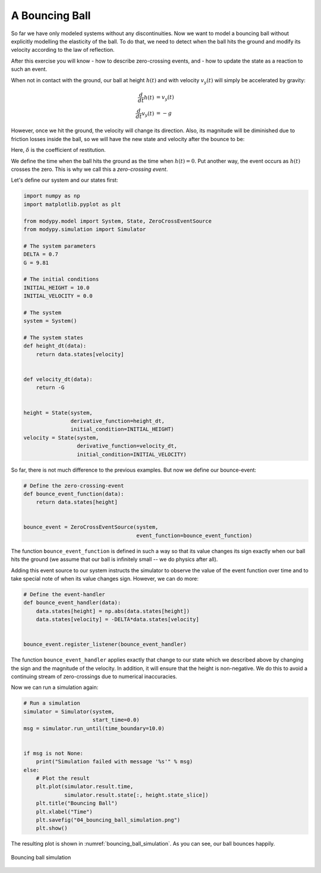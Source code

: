 A Bouncing Ball
===============

So far we have only modeled systems without any discontinuities. Now we want to
model a bouncing ball without explicitly modelling the elasticity of the ball.
To do that, we need to detect when the ball hits the ground and modify its
velocity according to the law of reflection.

After this exercise you will know
- how to describe zero-crossing events, and
- how to update the state as a reaction to such an event.

When not in contact with the ground, our ball at height :math:`h\left(t\right)`
and with velocity :math:`v_y\left(t\right)` will simply be accelerated by
gravity:

.. math::
    \frac{d}{dt} h\left(t\right) &= v_y\left(t\right) \\
    \frac{d}{dt} v_y\left(t\right) &= -g

However, once we hit the ground, the velocity will change its direction. Also,
its magnitude will be diminished due to friction losses inside the ball, so we
will have the new state and velocity after the bounce to be:

.. math:
    h'\left(t\right) &= \left|h\left(t\right)\right| \\
    v'\left(t\right) &= - \delta \times v\left(t\right)

Here, :math:`\delta` is the coefficient of restitution.

We define the time when the ball hits the ground as the time when
:math:`h\left(t\right)=0`. Put another way, the event occurs as
:math:`h\left(t\right)` crosses the zero. This is why we call this a
*zero-crossing event*.

Let's define our system and our states first:

.. code-block:: python

    import numpy as np
    import matplotlib.pyplot as plt

    from modypy.model import System, State, ZeroCrossEventSource
    from modypy.simulation import Simulator

    # The system parameters
    DELTA = 0.7
    G = 9.81

    # The initial conditions
    INITIAL_HEIGHT = 10.0
    INITIAL_VELOCITY = 0.0

    # The system
    system = System()

    # The system states
    def height_dt(data):
        return data.states[velocity]


    def velocity_dt(data):
        return -G


    height = State(system,
                   derivative_function=height_dt,
                   initial_condition=INITIAL_HEIGHT)
    velocity = State(system,
                     derivative_function=velocity_dt,
                     initial_condition=INITIAL_VELOCITY)

So far, there is not much difference to the previous examples. But now we define
our bounce-event:

.. code-block:: python

    # Define the zero-crossing-event
    def bounce_event_function(data):
        return data.states[height]


    bounce_event = ZeroCrossEventSource(system,
                                        event_function=bounce_event_function)

The function ``bounce_event_function`` is defined in such a way so that its
value changes its sign exactly when our ball hits the ground (we assume that our
ball is infinitely small -- we do physics after all).

Adding this event source to our system instructs the simulator to observe the
value of the event function over time and to take special note of when its value
changes sign. However, we can do more:

.. code-block:: python

    # Define the event-handler
    def bounce_event_handler(data):
        data.states[height] = np.abs(data.states[height])
        data.states[velocity] = -DELTA*data.states[velocity]


    bounce_event.register_listener(bounce_event_handler)

The function ``bounce_event_handler`` applies exactly that change to our state
which we described above by changing the sign and the magnitude of the velocity.
In addition, it will ensure that the height is non-negative. We do this to
avoid a continuing stream of zero-crossings due to numerical inaccuracies.

Now we can run a simulation again:

.. code-block:: python

    # Run a simulation
    simulator = Simulator(system,
                          start_time=0.0)
    msg = simulator.run_until(time_boundary=10.0)


    if msg is not None:
        print("Simulation failed with message '%s'" % msg)
    else:
        # Plot the result
        plt.plot(simulator.result.time,
                 simulator.result.state[:, height.state_slice])
        plt.title("Bouncing Ball")
        plt.xlabel("Time")
        plt.savefig("04_bouncing_ball_simulation.png")
        plt.show()

The resulting plot is shown in :numref:`bouncing_ball_simulation`. As you can
see, our ball bounces happily.

.. _bouncing_ball_simulation:
.. figure:: 04_bouncing_ball_simulation.png
    :align: center
    :alt: Results of bouncing ball simulation

    Bouncing ball simulation

